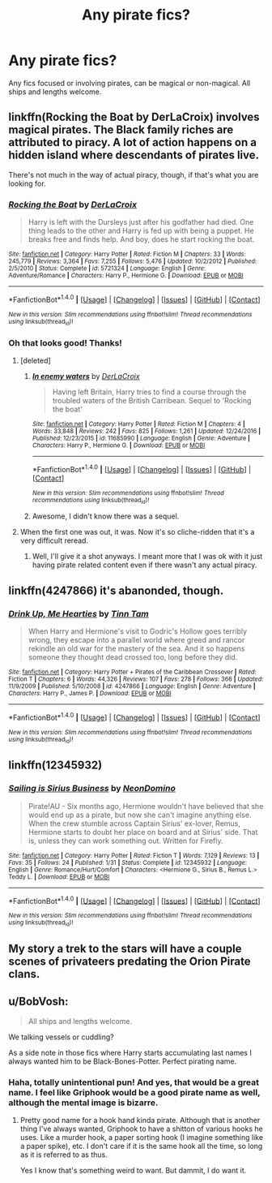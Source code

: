 #+TITLE: Any pirate fics?

* Any pirate fics?
:PROPERTIES:
:Author: perfectauthentic
:Score: 6
:DateUnix: 1490858748.0
:DateShort: 2017-Mar-30
:END:
Any fics focused or involving pirates, can be magical or non-magical. All ships and lengths welcome.


** linkffn(Rocking the Boat by DerLaCroix) involves magical pirates. The Black family riches are attributed to piracy. A lot of action happens on a hidden island where descendants of pirates live.

There's not much in the way of actual piracy, though, if that's what you are looking for.
:PROPERTIES:
:Author: AhoraMuchachoLiberta
:Score: 4
:DateUnix: 1490859726.0
:DateShort: 2017-Mar-30
:END:

*** [[http://www.fanfiction.net/s/5721324/1/][*/Rocking the Boat/*]] by [[https://www.fanfiction.net/u/1679315/DerLaCroix][/DerLaCroix/]]

#+begin_quote
  Harry is left with the Dursleys just after his godfather had died. One thing leads to the other and Harry is fed up with being a puppet. He breaks free and finds help. And boy, does he start rocking the boat.
#+end_quote

^{/Site/: [[http://www.fanfiction.net/][fanfiction.net]] *|* /Category/: Harry Potter *|* /Rated/: Fiction M *|* /Chapters/: 33 *|* /Words/: 245,779 *|* /Reviews/: 3,364 *|* /Favs/: 7,255 *|* /Follows/: 5,476 *|* /Updated/: 10/2/2012 *|* /Published/: 2/5/2010 *|* /Status/: Complete *|* /id/: 5721324 *|* /Language/: English *|* /Genre/: Adventure/Romance *|* /Characters/: Harry P., Hermione G. *|* /Download/: [[http://www.ff2ebook.com/old/ffn-bot/index.php?id=5721324&source=ff&filetype=epub][EPUB]] or [[http://www.ff2ebook.com/old/ffn-bot/index.php?id=5721324&source=ff&filetype=mobi][MOBI]]}

--------------

*FanfictionBot*^{1.4.0} *|* [[[https://github.com/tusing/reddit-ffn-bot/wiki/Usage][Usage]]] | [[[https://github.com/tusing/reddit-ffn-bot/wiki/Changelog][Changelog]]] | [[[https://github.com/tusing/reddit-ffn-bot/issues/][Issues]]] | [[[https://github.com/tusing/reddit-ffn-bot/][GitHub]]] | [[[https://www.reddit.com/message/compose?to=tusing][Contact]]]

^{/New in this version: Slim recommendations using/ ffnbot!slim! /Thread recommendations using/ linksub(thread_id)!}
:PROPERTIES:
:Author: FanfictionBot
:Score: 2
:DateUnix: 1490859764.0
:DateShort: 2017-Mar-30
:END:


*** Oh that looks good! Thanks!
:PROPERTIES:
:Author: perfectauthentic
:Score: 1
:DateUnix: 1490861036.0
:DateShort: 2017-Mar-30
:END:

**** [deleted]
:PROPERTIES:
:Score: 2
:DateUnix: 1490866996.0
:DateShort: 2017-Mar-30
:END:

***** [[http://www.fanfiction.net/s/11685990/1/][*/In enemy waters/*]] by [[https://www.fanfiction.net/u/1679315/DerLaCroix][/DerLaCroix/]]

#+begin_quote
  Having left Britain, Harry tries to find a course through the troubled waters of the British Carribean. Sequel to 'Rocking the boat'
#+end_quote

^{/Site/: [[http://www.fanfiction.net/][fanfiction.net]] *|* /Category/: Harry Potter *|* /Rated/: Fiction M *|* /Chapters/: 4 *|* /Words/: 33,848 *|* /Reviews/: 242 *|* /Favs/: 825 *|* /Follows/: 1,261 *|* /Updated/: 12/24/2016 *|* /Published/: 12/23/2015 *|* /id/: 11685990 *|* /Language/: English *|* /Genre/: Adventure *|* /Characters/: Harry P., Hermione G. *|* /Download/: [[http://www.ff2ebook.com/old/ffn-bot/index.php?id=11685990&source=ff&filetype=epub][EPUB]] or [[http://www.ff2ebook.com/old/ffn-bot/index.php?id=11685990&source=ff&filetype=mobi][MOBI]]}

--------------

*FanfictionBot*^{1.4.0} *|* [[[https://github.com/tusing/reddit-ffn-bot/wiki/Usage][Usage]]] | [[[https://github.com/tusing/reddit-ffn-bot/wiki/Changelog][Changelog]]] | [[[https://github.com/tusing/reddit-ffn-bot/issues/][Issues]]] | [[[https://github.com/tusing/reddit-ffn-bot/][GitHub]]] | [[[https://www.reddit.com/message/compose?to=tusing][Contact]]]

^{/New in this version: Slim recommendations using/ ffnbot!slim! /Thread recommendations using/ linksub(thread_id)!}
:PROPERTIES:
:Author: FanfictionBot
:Score: 1
:DateUnix: 1490867034.0
:DateShort: 2017-Mar-30
:END:


***** Awesome, I didn't know there was a sequel.
:PROPERTIES:
:Author: LocalMadman
:Score: 1
:DateUnix: 1490906002.0
:DateShort: 2017-Mar-31
:END:


**** When the first one was out, it was. Now it's so cliche-ridden that it's a very difficult reread.
:PROPERTIES:
:Author: viol8er
:Score: 1
:DateUnix: 1490924229.0
:DateShort: 2017-Mar-31
:END:

***** Well, I'll give it a shot anyways. I meant more that I was ok with it just having pirate related content even if there wasn't any actual piracy.
:PROPERTIES:
:Author: perfectauthentic
:Score: 1
:DateUnix: 1490924899.0
:DateShort: 2017-Mar-31
:END:


** linkffn(4247866) it's abanonded, though.
:PROPERTIES:
:Author: deirox
:Score: 4
:DateUnix: 1490872454.0
:DateShort: 2017-Mar-30
:END:

*** [[http://www.fanfiction.net/s/4247866/1/][*/Drink Up, Me Hearties/*]] by [[https://www.fanfiction.net/u/983391/Tinn-Tam][/Tinn Tam/]]

#+begin_quote
  When Harry and Hermione's visit to Godric's Hollow goes terribly wrong, they escape into a parallel world where greed and rancor rekindle an old war for the mastery of the sea. And it so happens someone they thought dead crossed too, long before they did.
#+end_quote

^{/Site/: [[http://www.fanfiction.net/][fanfiction.net]] *|* /Category/: Harry Potter + Pirates of the Caribbean Crossover *|* /Rated/: Fiction T *|* /Chapters/: 6 *|* /Words/: 44,326 *|* /Reviews/: 107 *|* /Favs/: 278 *|* /Follows/: 366 *|* /Updated/: 11/9/2009 *|* /Published/: 5/10/2008 *|* /id/: 4247866 *|* /Language/: English *|* /Genre/: Adventure *|* /Characters/: Harry P., James P. *|* /Download/: [[http://www.ff2ebook.com/old/ffn-bot/index.php?id=4247866&source=ff&filetype=epub][EPUB]] or [[http://www.ff2ebook.com/old/ffn-bot/index.php?id=4247866&source=ff&filetype=mobi][MOBI]]}

--------------

*FanfictionBot*^{1.4.0} *|* [[[https://github.com/tusing/reddit-ffn-bot/wiki/Usage][Usage]]] | [[[https://github.com/tusing/reddit-ffn-bot/wiki/Changelog][Changelog]]] | [[[https://github.com/tusing/reddit-ffn-bot/issues/][Issues]]] | [[[https://github.com/tusing/reddit-ffn-bot/][GitHub]]] | [[[https://www.reddit.com/message/compose?to=tusing][Contact]]]

^{/New in this version: Slim recommendations using/ ffnbot!slim! /Thread recommendations using/ linksub(thread_id)!}
:PROPERTIES:
:Author: FanfictionBot
:Score: 1
:DateUnix: 1490872475.0
:DateShort: 2017-Mar-30
:END:


** linkffn(12345932)
:PROPERTIES:
:Author: sharkheadgirl
:Score: 2
:DateUnix: 1490881524.0
:DateShort: 2017-Mar-30
:END:

*** [[http://www.fanfiction.net/s/12345932/1/][*/Sailing is Sirius Business/*]] by [[https://www.fanfiction.net/u/3505971/NeonDomino][/NeonDomino/]]

#+begin_quote
  Pirate!AU - Six months ago, Hermione wouldn't have believed that she would end up as a pirate, but now she can't imagine anything else. When the crew stumble across Captain Sirius' ex-lover, Remus, Hermione starts to doubt her place on board and at Sirius' side. That is, unless they can work something out. Written for Firefly.
#+end_quote

^{/Site/: [[http://www.fanfiction.net/][fanfiction.net]] *|* /Category/: Harry Potter *|* /Rated/: Fiction T *|* /Words/: 7,129 *|* /Reviews/: 13 *|* /Favs/: 35 *|* /Follows/: 24 *|* /Published/: 1/31 *|* /Status/: Complete *|* /id/: 12345932 *|* /Language/: English *|* /Genre/: Romance/Hurt/Comfort *|* /Characters/: <Hermione G., Sirius B., Remus L.> Teddy L. *|* /Download/: [[http://www.ff2ebook.com/old/ffn-bot/index.php?id=12345932&source=ff&filetype=epub][EPUB]] or [[http://www.ff2ebook.com/old/ffn-bot/index.php?id=12345932&source=ff&filetype=mobi][MOBI]]}

--------------

*FanfictionBot*^{1.4.0} *|* [[[https://github.com/tusing/reddit-ffn-bot/wiki/Usage][Usage]]] | [[[https://github.com/tusing/reddit-ffn-bot/wiki/Changelog][Changelog]]] | [[[https://github.com/tusing/reddit-ffn-bot/issues/][Issues]]] | [[[https://github.com/tusing/reddit-ffn-bot/][GitHub]]] | [[[https://www.reddit.com/message/compose?to=tusing][Contact]]]

^{/New in this version: Slim recommendations using/ ffnbot!slim! /Thread recommendations using/ linksub(thread_id)!}
:PROPERTIES:
:Author: FanfictionBot
:Score: 1
:DateUnix: 1490881558.0
:DateShort: 2017-Mar-30
:END:


** My story a trek to the stars will have a couple scenes of privateers predating the Orion Pirate clans.
:PROPERTIES:
:Author: viol8er
:Score: 2
:DateUnix: 1490894931.0
:DateShort: 2017-Mar-30
:END:


** u/BobVosh:
#+begin_quote
  All ships and lengths welcome.
#+end_quote

We talking vessels or cuddling?

As a side note in those fics where Harry starts accumulating last names I always wanted him to be Black-Bones-Potter. Perfect pirating name.
:PROPERTIES:
:Author: BobVosh
:Score: 2
:DateUnix: 1490944957.0
:DateShort: 2017-Mar-31
:END:

*** Haha, totally unintentional pun! And yes, that would be a great name. I feel like Griphook would be a good pirate name as well, although the mental image is bizarre.
:PROPERTIES:
:Author: perfectauthentic
:Score: 1
:DateUnix: 1490956013.0
:DateShort: 2017-Mar-31
:END:

**** Pretty good name for a hook hand kinda pirate. Although that is another thing I've always wanted, Griphook to have a shitton of various hooks he uses. Like a murder hook, a paper sorting hook (I imagine something like a paper spike), etc. I don't care if it is the same hook all the time, so long as it is referred to as thus.

Yes I know that's something weird to want. But dammit, I do want it.
:PROPERTIES:
:Author: BobVosh
:Score: 1
:DateUnix: 1490958210.0
:DateShort: 2017-Mar-31
:END:
